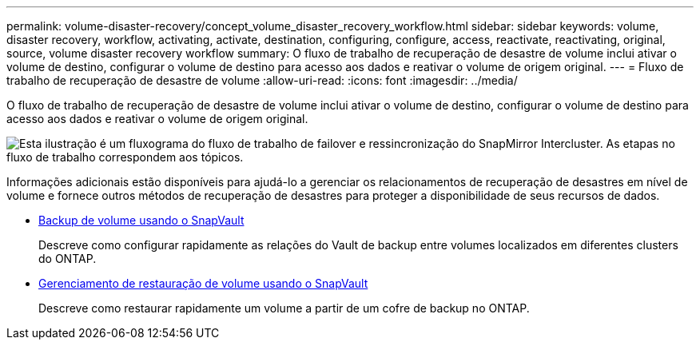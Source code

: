 ---
permalink: volume-disaster-recovery/concept_volume_disaster_recovery_workflow.html 
sidebar: sidebar 
keywords: volume, disaster recovery, workflow, activating, activate, destination, configuring, configure, access, reactivate, reactivating, original, source, volume disaster recovery workflow 
summary: O fluxo de trabalho de recuperação de desastre de volume inclui ativar o volume de destino, configurar o volume de destino para acesso aos dados e reativar o volume de origem original. 
---
= Fluxo de trabalho de recuperação de desastre de volume
:allow-uri-read: 
:icons: font
:imagesdir: ../media/


[role="lead"]
O fluxo de trabalho de recuperação de desastre de volume inclui ativar o volume de destino, configurar o volume de destino para acesso aos dados e reativar o volume de origem original.

image::../media/snapmirror_failover_resync_workflow_eg.gif[Esta ilustração é um fluxograma do fluxo de trabalho de failover e ressincronização do SnapMirror Intercluster. As etapas no fluxo de trabalho correspondem aos tópicos.]

Informações adicionais estão disponíveis para ajudá-lo a gerenciar os relacionamentos de recuperação de desastres em nível de volume e fornece outros métodos de recuperação de desastres para proteger a disponibilidade de seus recursos de dados.

* xref:../volume-backup-snapvault/index.html[Backup de volume usando o SnapVault]
+
Descreve como configurar rapidamente as relações do Vault de backup entre volumes localizados em diferentes clusters do ONTAP.

* xref:../volume-restore-snapvault/index.html[Gerenciamento de restauração de volume usando o SnapVault]
+
Descreve como restaurar rapidamente um volume a partir de um cofre de backup no ONTAP.


